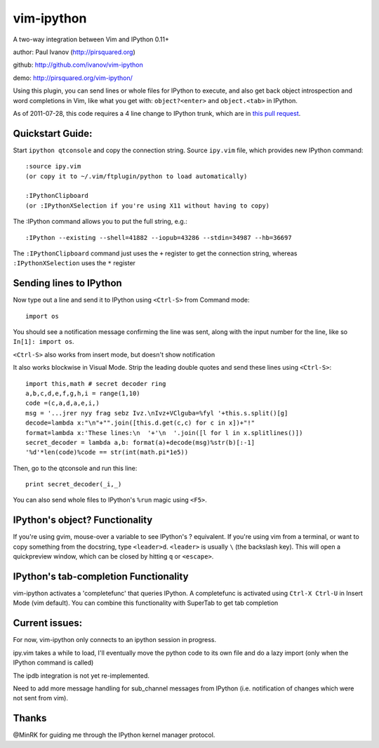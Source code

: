 ###########
vim-ipython
###########

A two-way integration between Vim and IPython 0.11+

author: Paul Ivanov (http://pirsquared.org)

github: http://github.com/ivanov/vim-ipython

demo: http://pirsquared.org/vim-ipython/

Using this plugin, you can send lines or whole files for IPython to
execute, and also get back object introspection and word completions in
Vim, like what you get with: ``object?<enter>`` and ``object.<tab>`` in
IPython.

As of 2011-07-28, this code requires a 4 line change to IPython trunk, which
are in  `this pull request`_.

.. _this pull request: https://github.com/ipython/ipython/pull/631

-----------------
Quickstart Guide:
-----------------
Start ``ipython qtconsole`` and copy the connection string.
Source ``ipy.vim`` file, which provides new IPython command::

  :source ipy.vim  
  (or copy it to ~/.vim/ftplugin/python to load automatically)

  :IPythonClipboard   
  (or :IPythonXSelection if you're using X11 without having to copy)

The :IPython command allows you to put the full string, e.g.::

  :IPython --existing --shell=41882 --iopub=43286 --stdin=34987 --hb=36697

The ``:IPythonClipboard`` command just uses the ``+`` register to get the
connection string, whereas ``:IPythonXSelection`` uses the ``*`` register

------------------------
Sending lines to IPython
------------------------
Now type out a line and send it to IPython using ``<Ctrl-S>`` from Command mode::

  import os

You should see a notification message confirming the line was sent, along
with the input number for the line, like so ``In[1]: import os``.

``<Ctrl-S>`` also works from insert mode, but doesn't show notification

It also works blockwise in Visual Mode. Strip the leading double quotes and
send these lines using ``<Ctrl-S>``::

  import this,math # secret decoder ring
  a,b,c,d,e,f,g,h,i = range(1,10)
  code =(c,a,d,a,e,i,)
  msg = '...jrer nyy frag sebz Ivz.\nIvz+VClguba=%fyl '+this.s.split()[g]
  decode=lambda x:"\n"+"".join([this.d.get(c,c) for c in x])+"!"
  format=lambda x:'These lines:\n  '+'\n  '.join([l for l in x.splitlines()])
  secret_decoder = lambda a,b: format(a)+decode(msg)%str(b)[:-1]
  '%d'*len(code)%code == str(int(math.pi*1e5))

Then, go to the qtconsole and run this line::
  
  print secret_decoder(_i,_)

You can also send whole files to IPython's ``%run`` magic using ``<F5>``.

-------------------------------
IPython's object? Functionality
-------------------------------

If you're using gvim, mouse-over a variable to see IPython's ? equivalent. If
you're using vim from a terminal, or want to copy something from the
docstring, type ``<leader>d``. ``<leader>`` is usually ``\`` (the backslash
key).  This will open a quickpreview window, which can be closed by hitting
``q`` or ``<escape>``.

--------------------------------------
IPython's tab-completion Functionality
--------------------------------------
vim-ipython activates a 'completefunc' that queries IPython.
A completefunc is activated using ``Ctrl-X Ctrl-U`` in Insert Mode (vim
default). You can combine this functionality with SuperTab to get tab
completion 

---------------
Current issues:
---------------
For now, vim-ipython only connects to an ipython session in progress.

ipy.vim takes a while to load, I'll eventually move the python code to its
own file and do a lazy import (only when the IPython command is called)

The ipdb integration is not yet re-implemented.

Need to add more message handling for sub_channel messages from IPython
(i.e. notification of changes which were not sent from vim).

------
Thanks
------
@MinRK for guiding me through the IPython kernel manager protocol.

